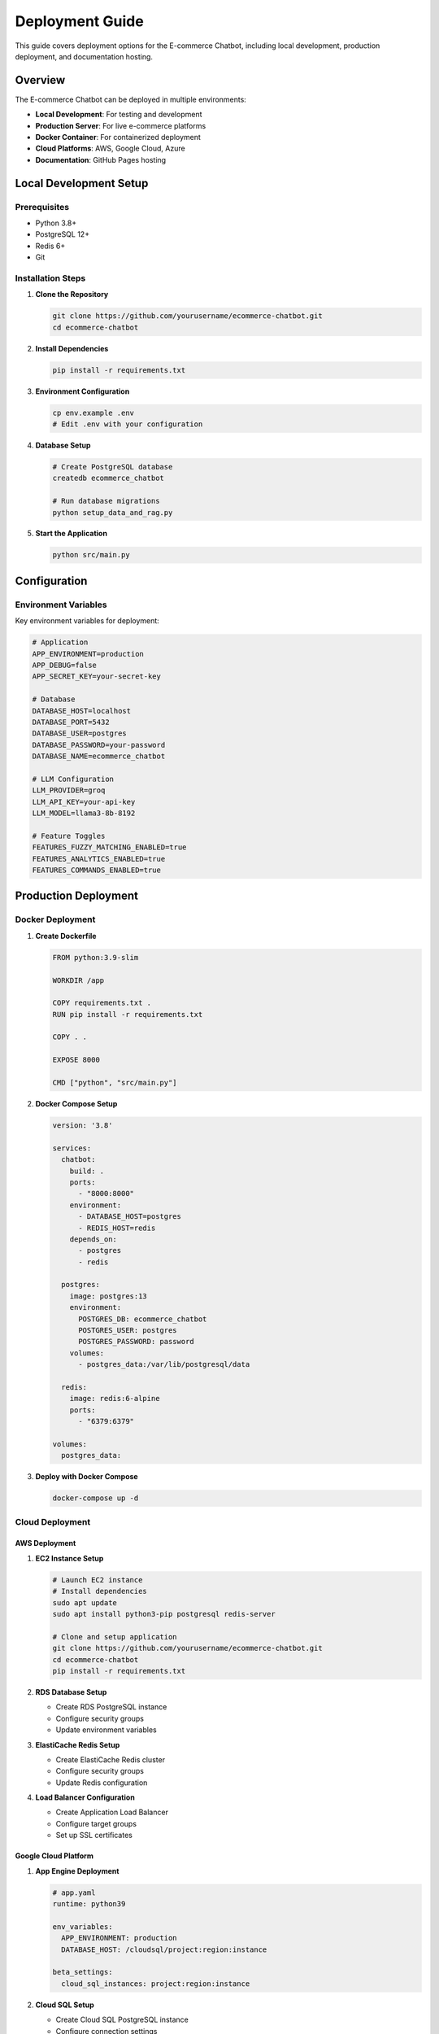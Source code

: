 Deployment Guide
===============

This guide covers deployment options for the E-commerce Chatbot, including local development, production deployment, and documentation hosting.

Overview
--------

The E-commerce Chatbot can be deployed in multiple environments:

- **Local Development**: For testing and development
- **Production Server**: For live e-commerce platforms
- **Docker Container**: For containerized deployment
- **Cloud Platforms**: AWS, Google Cloud, Azure
- **Documentation**: GitHub Pages hosting

Local Development Setup
----------------------

Prerequisites
~~~~~~~~~~~~

- Python 3.8+
- PostgreSQL 12+
- Redis 6+
- Git

Installation Steps
~~~~~~~~~~~~~~~~~

1. **Clone the Repository**

   .. code-block:: bash

      git clone https://github.com/yourusername/ecommerce-chatbot.git
      cd ecommerce-chatbot

2. **Install Dependencies**

   .. code-block:: bash

      pip install -r requirements.txt

3. **Environment Configuration**

   .. code-block:: bash

      cp env.example .env
      # Edit .env with your configuration

4. **Database Setup**

   .. code-block:: bash

      # Create PostgreSQL database
      createdb ecommerce_chatbot
      
      # Run database migrations
      python setup_data_and_rag.py

5. **Start the Application**

   .. code-block:: bash

      python src/main.py

Configuration
-------------

Environment Variables
~~~~~~~~~~~~~~~~~~~~

Key environment variables for deployment:

.. code-block:: bash

   # Application
   APP_ENVIRONMENT=production
   APP_DEBUG=false
   APP_SECRET_KEY=your-secret-key

   # Database
   DATABASE_HOST=localhost
   DATABASE_PORT=5432
   DATABASE_USER=postgres
   DATABASE_PASSWORD=your-password
   DATABASE_NAME=ecommerce_chatbot

   # LLM Configuration
   LLM_PROVIDER=groq
   LLM_API_KEY=your-api-key
   LLM_MODEL=llama3-8b-8192

   # Feature Toggles
   FEATURES_FUZZY_MATCHING_ENABLED=true
   FEATURES_ANALYTICS_ENABLED=true
   FEATURES_COMMANDS_ENABLED=true

Production Deployment
--------------------

Docker Deployment
~~~~~~~~~~~~~~~~

1. **Create Dockerfile**

   .. code-block:: dockerfile

      FROM python:3.9-slim
      
      WORKDIR /app
      
      COPY requirements.txt .
      RUN pip install -r requirements.txt
      
      COPY . .
      
      EXPOSE 8000
      
      CMD ["python", "src/main.py"]

2. **Docker Compose Setup**

   .. code-block:: yaml

      version: '3.8'
      
      services:
        chatbot:
          build: .
          ports:
            - "8000:8000"
          environment:
            - DATABASE_HOST=postgres
            - REDIS_HOST=redis
          depends_on:
            - postgres
            - redis
          
        postgres:
          image: postgres:13
          environment:
            POSTGRES_DB: ecommerce_chatbot
            POSTGRES_USER: postgres
            POSTGRES_PASSWORD: password
          volumes:
            - postgres_data:/var/lib/postgresql/data
          
        redis:
          image: redis:6-alpine
          ports:
            - "6379:6379"
      
      volumes:
        postgres_data:

3. **Deploy with Docker Compose**

   .. code-block:: bash

      docker-compose up -d

Cloud Deployment
~~~~~~~~~~~~~~~

AWS Deployment
^^^^^^^^^^^^^

1. **EC2 Instance Setup**

   .. code-block:: bash

      # Launch EC2 instance
      # Install dependencies
      sudo apt update
      sudo apt install python3-pip postgresql redis-server
      
      # Clone and setup application
      git clone https://github.com/yourusername/ecommerce-chatbot.git
      cd ecommerce-chatbot
      pip install -r requirements.txt

2. **RDS Database Setup**

   - Create RDS PostgreSQL instance
   - Configure security groups
   - Update environment variables

3. **ElastiCache Redis Setup**

   - Create ElastiCache Redis cluster
   - Configure security groups
   - Update Redis configuration

4. **Load Balancer Configuration**

   - Create Application Load Balancer
   - Configure target groups
   - Set up SSL certificates

Google Cloud Platform
^^^^^^^^^^^^^^^^^^^^

1. **App Engine Deployment**

   .. code-block:: yaml

      # app.yaml
      runtime: python39
      
      env_variables:
        APP_ENVIRONMENT: production
        DATABASE_HOST: /cloudsql/project:region:instance
      
      beta_settings:
        cloud_sql_instances: project:region:instance

2. **Cloud SQL Setup**

   - Create Cloud SQL PostgreSQL instance
   - Configure connection settings
   - Set up database

3. **Deploy to App Engine**

   .. code-block:: bash

      gcloud app deploy

Azure Deployment
^^^^^^^^^^^^^^^

1. **Azure App Service**

   - Create App Service with Python runtime
   - Configure environment variables
   - Set up Azure Database for PostgreSQL

2. **Azure Container Instances**

   - Build and push Docker image
   - Deploy to Container Instances
   - Configure networking

Monitoring and Logging
---------------------

Application Monitoring
~~~~~~~~~~~~~~~~~~~~~

1. **Health Checks**

   .. code-block:: python

      @app.route('/health')
      def health_check():
          return {
              'status': 'healthy',
              'timestamp': datetime.now().isoformat(),
              'version': config.app.version
          }

2. **Metrics Collection**

   - Response time monitoring
   - Error rate tracking
   - Cost tracking for LLM calls
   - User interaction analytics

3. **Logging Configuration**

   .. code-block:: python

      # Configure structured logging
      logging.basicConfig(
          level=config.logging.level,
          format=config.logging.format,
          handlers=[
              RotatingFileHandler(
                  config.logging.file_path,
                  maxBytes=config.logging.max_file_size_mb * 1024 * 1024,
                  backupCount=config.logging.backup_count
              )
          ]
      )

Performance Optimization
-----------------------

Database Optimization
~~~~~~~~~~~~~~~~~~~~

1. **Connection Pooling**

   .. code-block:: python

      # Configure connection pool
      pool_size = config.database.pool_size
      max_overflow = config.database.max_overflow

2. **Query Optimization**

   - Use indexes on frequently queried columns
   - Implement query caching
   - Optimize search queries

Caching Strategy
~~~~~~~~~~~~~~~

1. **Redis Caching**

   - Cache search results
   - Cache user sessions
   - Cache product information

2. **Application Caching**

   - LLM response caching
   - Template caching
   - Configuration caching

Security Considerations
----------------------

1. **API Key Management**

   - Use environment variables for sensitive data
   - Rotate API keys regularly
   - Use secret management services

2. **Input Validation**

   - Validate all user inputs
   - Implement SQL injection protection
   - Use parameterized queries

3. **Rate Limiting**

   - Implement request rate limiting
   - Monitor for abuse
   - Set up alerts for unusual activity

Documentation Deployment
-----------------------

GitHub Pages Setup
~~~~~~~~~~~~~~~~~

1. **Enable GitHub Pages**

   - Go to repository Settings → Pages
   - Select "Deploy from a branch"
   - Choose gh-pages branch

2. **GitHub Actions Workflow**

   Create `.github/workflows/docs.yml`:

   .. code-block:: yaml

      name: Build and Deploy Documentation

      on:
        push:
          branches: [ main, master ]
        pull_request:
          branches: [ main, master ]

      jobs:
        build-docs:
          runs-on: ubuntu-latest
          
          steps:
          - name: Checkout repository
            uses: actions/checkout@v4
            
          - name: Set up Python
            uses: actions/setup-python@v4
            with:
              python-version: '3.9'
              
          - name: Install dependencies
            run: |
              cd docs
              python -m pip install --upgrade pip
              pip install -r requirements.txt
              
          - name: Build documentation
            run: |
              cd docs
              make html
              
          - name: Deploy to GitHub Pages
            if: github.ref == 'refs/heads/main' || github.ref == 'refs/heads/master'
            uses: peaceiris/actions-gh-pages@v3
            with:
              github_token: ${{ secrets.GITHUB_TOKEN }}
              publish_dir: ./docs/_build/html
              force_orphan: true

3. **Sphinx Configuration**

   Update `docs/conf.py`:

   .. code-block:: python

      # GitHub Pages configuration
      html_baseurl = 'https://yourusername.github.io/your-repo-name/'

      # Theme options
      html_theme_options = {
          'navigation_depth': 4,
          'collapse_navigation': False,
          'sticky_navigation': True,
          'includehidden': True,
          'titles_only': False,
          'logo_only': False,
          'display_version': True,
          'prev_next_buttons_location': 'bottom',
          'style_external_links': True,
          'style_nav_header_background': '#2980B9',
      }

Custom Domain Setup
~~~~~~~~~~~~~~~~~~

1. **Configure CNAME**

   Edit `docs/CNAME`:

   .. code-block:: text

      docs.yourdomain.com

2. **DNS Configuration**

   Add CNAME record:

   .. code-block:: text

      Type: CNAME
      Name: docs
      Value: yourusername.github.io

3. **Update Sphinx Configuration**

   .. code-block:: python

      html_baseurl = 'https://docs.yourdomain.com/'

Local Documentation Development
~~~~~~~~~~~~~~~~~~~~~~~~~~~~~

1. **Build Documentation**

   .. code-block:: bash

      cd docs
      make html

2. **Serve Locally**

   .. code-block:: bash

      make serve
      # Visit http://localhost:8000

3. **Watch for Changes**

   .. code-block:: bash

      make watch

Troubleshooting
--------------

Common Issues
~~~~~~~~~~~~

1. **Build Failures**

   .. code-block:: bash

      # Check dependencies
      pip install -r requirements.txt
      
      # Clean and rebuild
      make clean
      make html

2. **Database Connection Issues**

   - Verify database credentials
   - Check network connectivity
   - Ensure database is running

3. **LLM API Issues**

   - Verify API key is valid
   - Check API rate limits
   - Monitor API costs

4. **GitHub Pages Not Updating**

   - Check GitHub Actions tab
   - Verify gh-pages branch exists
   - Check repository settings

Performance Monitoring
~~~~~~~~~~~~~~~~~~~~~

1. **Response Time Monitoring**

   - Monitor average response times
   - Set up alerts for slow responses
   - Track LLM API response times

2. **Error Rate Monitoring**

   - Monitor error rates
   - Set up error alerts
   - Track specific error types

3. **Cost Monitoring**

   - Monitor LLM API costs
   - Set up cost alerts
   - Track usage patterns

Backup and Recovery
-------------------

1. **Database Backups**

   .. code-block:: bash

      # PostgreSQL backup
      pg_dump ecommerce_chatbot > backup.sql
      
      # Restore
      psql ecommerce_chatbot < backup.sql

2. **Configuration Backups**

   - Backup configuration files
   - Version control configuration
   - Document configuration changes

3. **Disaster Recovery**

   - Document recovery procedures
   - Test recovery processes
   - Maintain backup schedules

Scaling Considerations
---------------------

1. **Horizontal Scaling**

   - Use load balancers
   - Implement session sharing
   - Use shared databases

2. **Vertical Scaling**

   - Increase server resources
   - Optimize application performance
   - Use caching strategies

3. **Database Scaling**

   - Implement read replicas
   - Use connection pooling
   - Optimize queries

4. **LLM API Scaling**

   - Implement retry logic
   - Use multiple providers
   - Monitor rate limits

This deployment guide provides comprehensive instructions for deploying the E-commerce Chatbot in various environments. Follow the sections relevant to your deployment strategy and ensure all security and performance considerations are addressed. 